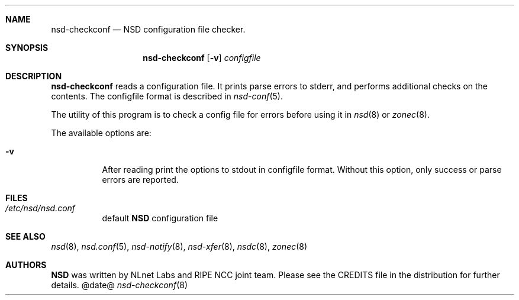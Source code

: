 .ig
nsd-checkconf.8 -- nsd configuration checker manual

Copyright (c) 2001-2006, NLnet Labs. All rights reserved.

See LICENSE for the license.


..
.Dd @date@
.Dt nsd-checkconf 8 
.Sh NAME
nsd-checkconf
.Nd NSD configuration file checker.
.Sh SYNOPSIS
.Nm nsd-checkconf
.Op Fl v
.Ar configfile

.Sh DESCRIPTION
.Ic nsd-checkconf
reads a configuration file. It prints parse errors to stderr,
and performs additional checks on the contents.
The configfile format is described in
.Xr nsd-conf 5 .
.Pp
The utility of this program is to check a config file for 
errors before using it in
.Xr nsd 8
or
.Xr zonec 8 .
.Pp
The available options are:
.Bl -tag -width indent

.It Fl v
After reading print the options to stdout in configfile format.
Without this option, only success or parse errors are reported.

.El
.Sh FILES
.Bl -tag -width indent
.It Pa /etc/nsd/nsd.conf
default
.Ic NSD
configuration file
.El

.Sh SEE ALSO
.Xr nsd 8 ,
.Xr nsd.conf 5 ,
.Xr nsd-notify 8 ,
.Xr nsd-xfer 8 ,
.Xr nsdc 8 ,
.Xr zonec 8
.Sh AUTHORS
.Ic NSD
was written by NLnet Labs and RIPE NCC joint team. Please see the
CREDITS file in the distribution for further details.
